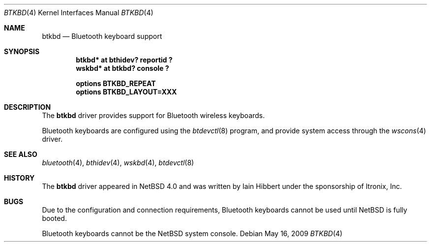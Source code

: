 .\" $NetBSD$
.\"
.\" Copyright (c) 2006 Itronix Inc.
.\" All rights reserved.
.\"
.\" Written by Iain Hibbert for Itronix Inc.
.\"
.\" Redistribution and use in source and binary forms, with or without
.\" modification, are permitted provided that the following conditions
.\" are met:
.\" 1. Redistributions of source code must retain the above copyright
.\"    notice, this list of conditions and the following disclaimer.
.\" 2. Redistributions in binary form must reproduce the above copyright
.\"    notice, this list of conditions and the following disclaimer in the
.\"    documentation and/or other materials provided with the distribution.
.\" 3. The name of Itronix Inc. may not be used to endorse
.\"    or promote products derived from this software without specific
.\"    prior written permission.
.\"
.\" THIS SOFTWARE IS PROVIDED BY ITRONIX INC. ``AS IS'' AND
.\" ANY EXPRESS OR IMPLIED WARRANTIES, INCLUDING, BUT NOT LIMITED
.\" TO, THE IMPLIED WARRANTIES OF MERCHANTABILITY AND FITNESS FOR A PARTICULAR
.\" PURPOSE ARE DISCLAIMED.  IN NO EVENT SHALL ITRONIX INC. BE LIABLE FOR ANY
.\" DIRECT, INDIRECT, INCIDENTAL, SPECIAL, EXEMPLARY, OR CONSEQUENTIAL DAMAGES
.\" (INCLUDING, BUT NOT LIMITED TO, PROCUREMENT OF SUBSTITUTE GOODS OR SERVICES;
.\" LOSS OF USE, DATA, OR PROFITS; OR BUSINESS INTERRUPTION) HOWEVER CAUSED AND
.\" ON ANY THEORY OF LIABILITY, WHETHER IN
.\" CONTRACT, STRICT LIABILITY, OR TORT (INCLUDING NEGLIGENCE OR OTHERWISE)
.\" ARISING IN ANY WAY OUT OF THE USE OF THIS SOFTWARE, EVEN IF ADVISED OF THE
.\" POSSIBILITY OF SUCH DAMAGE.
.\"
.\"
.Dd May 16, 2009
.Dt BTKBD 4
.Os
.Sh NAME
.Nm btkbd
.Nd Bluetooth keyboard support
.Sh SYNOPSIS
.Cd "btkbd*  at bthidev? reportid ?"
.Cd "wskbd*  at btkbd? console ?"
.Pp
.Cd "options BTKBD_REPEAT"
.Cd "options BTKBD_LAYOUT=XXX"
.Sh DESCRIPTION
The
.Nm
driver provides support for Bluetooth wireless keyboards.
.Pp
Bluetooth keyboards are configured using the
.Xr btdevctl 8
program, and provide system access through the
.Xr wscons 4
driver.
.Sh SEE ALSO
.Xr bluetooth 4 ,
.Xr bthidev 4 ,
.Xr wskbd 4 ,
.Xr btdevctl 8
.Sh HISTORY
The
.Nm
driver
appeared in
.Nx 4.0
and was written by
.An Iain Hibbert
under the sponsorship of Itronix, Inc.
.Sh BUGS
Due to the configuration and connection requirements, Bluetooth keyboards
cannot be used until
.Nx
is fully booted.
.Pp
Bluetooth keyboards cannot be the
.Nx
system console.
